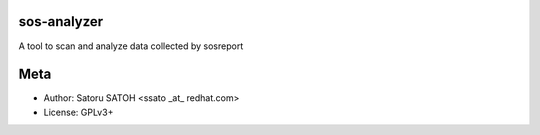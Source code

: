 sos-analyzer
============

A tool to scan and analyze data collected by sosreport

Meta
======

* Author: Satoru SATOH <ssato _at_ redhat.com>
* License: GPLv3+

.. vim:sw=2:ts=2:et:

